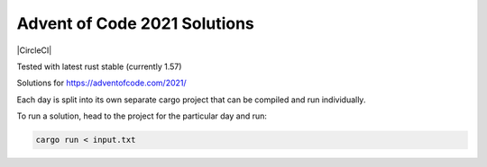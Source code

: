 Advent of Code 2021 Solutions
-----------------------------

|CircleCI|

Tested with latest rust stable (currently 1.57)

Solutions for https://adventofcode.com/2021/

Each day is split into its own separate cargo project that can be compiled and run individually.

To run a solution, head to the project for the particular day and run:

.. code-block:: shell

   cargo run < input.txt
